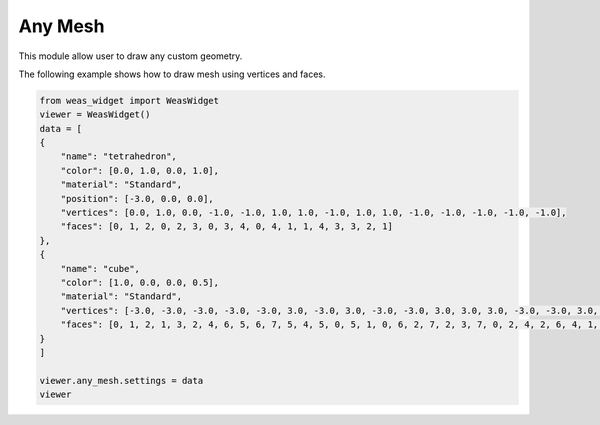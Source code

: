 Any Mesh
=================
This module allow user to draw any custom geometry.

The following example shows how to draw mesh using vertices and faces.


.. code-block:: python

    from weas_widget import WeasWidget
    viewer = WeasWidget()
    data = [
    {
        "name": "tetrahedron",
        "color": [0.0, 1.0, 0.0, 1.0],
        "material": "Standard",
        "position": [-3.0, 0.0, 0.0],
        "vertices": [0.0, 1.0, 0.0, -1.0, -1.0, 1.0, 1.0, -1.0, 1.0, 1.0, -1.0, -1.0, -1.0, -1.0, -1.0],
        "faces": [0, 1, 2, 0, 2, 3, 0, 3, 4, 0, 4, 1, 1, 4, 3, 3, 2, 1]
    },
    {
        "name": "cube",
        "color": [1.0, 0.0, 0.0, 0.5],
        "material": "Standard",
        "vertices": [-3.0, -3.0, -3.0, -3.0, -3.0, 3.0, -3.0, 3.0, -3.0, -3.0, 3.0, 3.0, 3.0, -3.0, -3.0, 3.0, -3.0, 3.0, 3.0, 3.0, -3.0, 3.0, 3.0, 3.0],
        "faces": [0, 1, 2, 1, 3, 2, 4, 6, 5, 6, 7, 5, 4, 5, 0, 5, 1, 0, 6, 2, 7, 2, 3, 7, 0, 2, 4, 2, 6, 4, 1, 5, 3, 5, 7, 3]
    }
    ]

    viewer.any_mesh.settings = data
    viewer


.. figure:: _static/images/any_mesh.png
   :align: center
   :width: 50%
